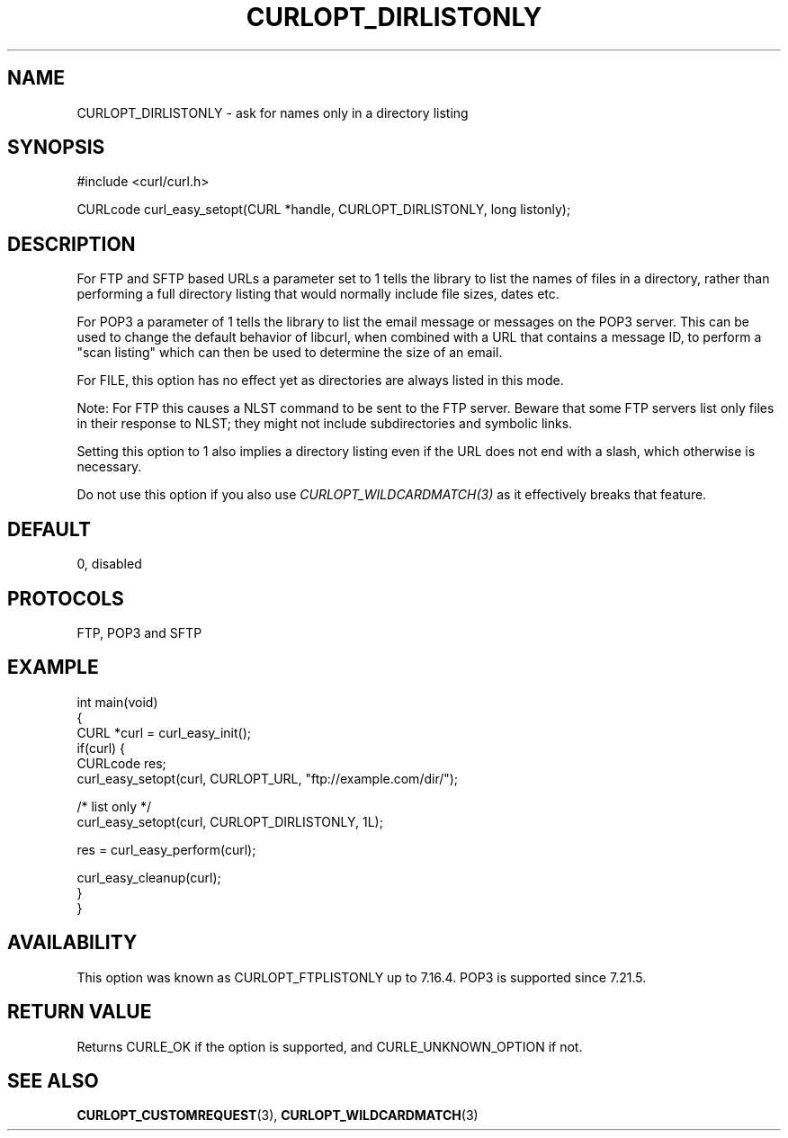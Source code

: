 .\" generated by cd2nroff 0.1 from CURLOPT_DIRLISTONLY.md
.TH CURLOPT_DIRLISTONLY 3 "2024-11-04" libcurl
.SH NAME
CURLOPT_DIRLISTONLY \- ask for names only in a directory listing
.SH SYNOPSIS
.nf
#include <curl/curl.h>

CURLcode curl_easy_setopt(CURL *handle, CURLOPT_DIRLISTONLY, long listonly);
.fi
.SH DESCRIPTION
For FTP and SFTP based URLs a parameter set to 1 tells the library to list the
names of files in a directory, rather than performing a full directory listing
that would normally include file sizes, dates etc.

For POP3 a parameter of 1 tells the library to list the email message or
messages on the POP3 server. This can be used to change the default behavior
of libcurl, when combined with a URL that contains a message ID, to perform a
\&"scan listing" which can then be used to determine the size of an email.

For FILE, this option has no effect yet as directories are always listed in
this mode.

Note: For FTP this causes a NLST command to be sent to the FTP server. Beware
that some FTP servers list only files in their response to NLST; they might
not include subdirectories and symbolic links.

Setting this option to 1 also implies a directory listing even if the URL
does not end with a slash, which otherwise is necessary.

Do not use this option if you also use \fICURLOPT_WILDCARDMATCH(3)\fP as it
effectively breaks that feature.
.SH DEFAULT
0, disabled
.SH PROTOCOLS
FTP, POP3 and SFTP
.SH EXAMPLE
.nf
int main(void)
{
  CURL *curl = curl_easy_init();
  if(curl) {
    CURLcode res;
    curl_easy_setopt(curl, CURLOPT_URL, "ftp://example.com/dir/");

    /* list only */
    curl_easy_setopt(curl, CURLOPT_DIRLISTONLY, 1L);

    res = curl_easy_perform(curl);

    curl_easy_cleanup(curl);
  }
}
.fi
.SH AVAILABILITY
This option was known as CURLOPT_FTPLISTONLY up to 7.16.4. POP3 is supported
since 7.21.5.
.SH RETURN VALUE
Returns CURLE_OK if the option is supported, and CURLE_UNKNOWN_OPTION if not.
.SH SEE ALSO
.BR CURLOPT_CUSTOMREQUEST (3),
.BR CURLOPT_WILDCARDMATCH (3)
